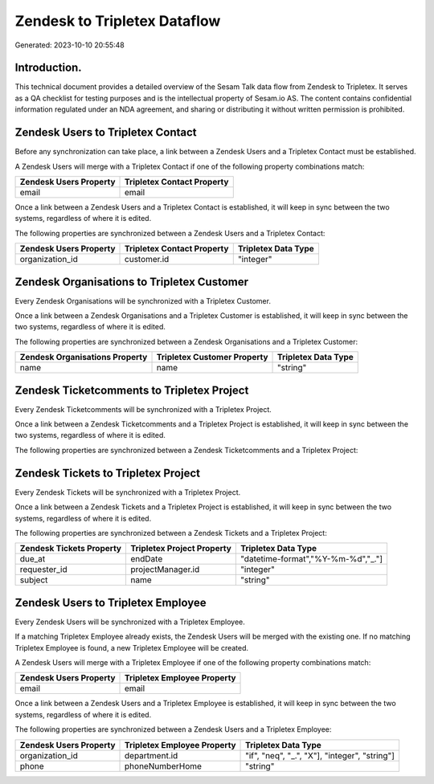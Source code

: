 =============================
Zendesk to Tripletex Dataflow
=============================

Generated: 2023-10-10 20:55:48

Introduction.
------------

This technical document provides a detailed overview of the Sesam Talk data flow from Zendesk to Tripletex. It serves as a QA checklist for testing purposes and is the intellectual property of Sesam.io AS. The content contains confidential information regulated under an NDA agreement, and sharing or distributing it without written permission is prohibited.

Zendesk Users to Tripletex Contact
----------------------------------
Before any synchronization can take place, a link between a Zendesk Users and a Tripletex Contact must be established.

A Zendesk Users will merge with a Tripletex Contact if one of the following property combinations match:

.. list-table::
   :header-rows: 1

   * - Zendesk Users Property
     - Tripletex Contact Property
   * - email
     - email

Once a link between a Zendesk Users and a Tripletex Contact is established, it will keep in sync between the two systems, regardless of where it is edited.

The following properties are synchronized between a Zendesk Users and a Tripletex Contact:

.. list-table::
   :header-rows: 1

   * - Zendesk Users Property
     - Tripletex Contact Property
     - Tripletex Data Type
   * - organization_id
     - customer.id
     - "integer"


Zendesk Organisations to Tripletex Customer
-------------------------------------------
Every Zendesk Organisations will be synchronized with a Tripletex Customer.

Once a link between a Zendesk Organisations and a Tripletex Customer is established, it will keep in sync between the two systems, regardless of where it is edited.

The following properties are synchronized between a Zendesk Organisations and a Tripletex Customer:

.. list-table::
   :header-rows: 1

   * - Zendesk Organisations Property
     - Tripletex Customer Property
     - Tripletex Data Type
   * - name
     - name
     - "string"


Zendesk Ticketcomments to Tripletex Project
-------------------------------------------
Every Zendesk Ticketcomments will be synchronized with a Tripletex Project.

Once a link between a Zendesk Ticketcomments and a Tripletex Project is established, it will keep in sync between the two systems, regardless of where it is edited.

The following properties are synchronized between a Zendesk Ticketcomments and a Tripletex Project:

.. list-table::
   :header-rows: 1

   * - Zendesk Ticketcomments Property
     - Tripletex Project Property
     - Tripletex Data Type


Zendesk Tickets to Tripletex Project
------------------------------------
Every Zendesk Tickets will be synchronized with a Tripletex Project.

Once a link between a Zendesk Tickets and a Tripletex Project is established, it will keep in sync between the two systems, regardless of where it is edited.

The following properties are synchronized between a Zendesk Tickets and a Tripletex Project:

.. list-table::
   :header-rows: 1

   * - Zendesk Tickets Property
     - Tripletex Project Property
     - Tripletex Data Type
   * - due_at
     - endDate
     - "datetime-format","%Y-%m-%d","_."]
   * - requester_id
     - projectManager.id
     - "integer"
   * - subject
     - name
     - "string"


Zendesk Users to Tripletex Employee
-----------------------------------
Every Zendesk Users will be synchronized with a Tripletex Employee.

If a matching Tripletex Employee already exists, the Zendesk Users will be merged with the existing one.
If no matching Tripletex Employee is found, a new Tripletex Employee will be created.

A Zendesk Users will merge with a Tripletex Employee if one of the following property combinations match:

.. list-table::
   :header-rows: 1

   * - Zendesk Users Property
     - Tripletex Employee Property
   * - email
     - email

Once a link between a Zendesk Users and a Tripletex Employee is established, it will keep in sync between the two systems, regardless of where it is edited.

The following properties are synchronized between a Zendesk Users and a Tripletex Employee:

.. list-table::
   :header-rows: 1

   * - Zendesk Users Property
     - Tripletex Employee Property
     - Tripletex Data Type
   * - organization_id
     - department.id
     - "if", "neq", "_.", "X"], "integer", "string"]
   * - phone
     - phoneNumberHome
     - "string"

